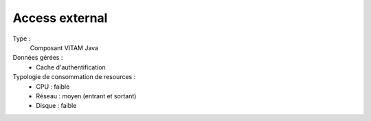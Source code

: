 Access external
===============

Type :
	Composant VITAM Java

Données gérées :
	* Cache d'authentification

Typologie de consommation de resources :
	* CPU : faible
	* Réseau : moyen (entrant et sortant)
	* Disque : faible
